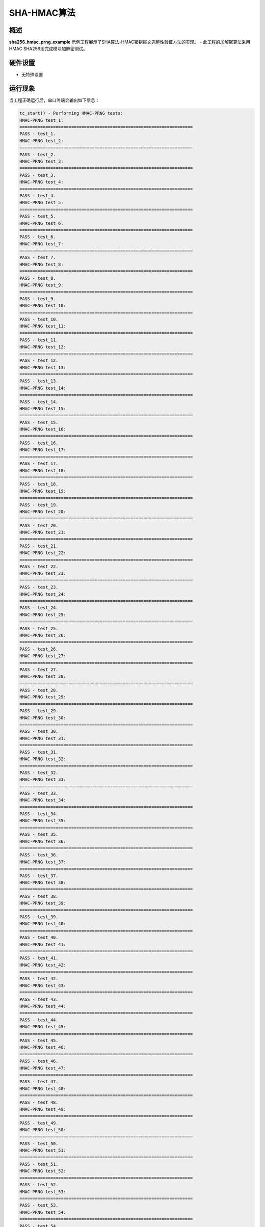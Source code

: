.. _sha_hmac_prng_algorithm:

SHA-HMAC算法
====================

概述
------

**sha256_hmac_prng_example** 示例工程展示了SHA算法-HMAC密钥报文完整性验证方法的实现。
- 此工程的加解密算法采用HMAC SHA256法完成模块加解密测试。

硬件设置
------------

- 无特殊设置

运行现象
------------

当工程正确运行后，串口终端会输出如下信息：

.. code-block:: console

   tc_start() - Performing HMAC-PRNG tests:
   HMAC-PRNG test_1:
   ===================================================================
   PASS - test_1.
   HMAC-PRNG test_2:
   ===================================================================
   PASS - test_2.
   HMAC-PRNG test_3:
   ===================================================================
   PASS - test_3.
   HMAC-PRNG test_4:
   ===================================================================
   PASS - test_4.
   HMAC-PRNG test_5:
   ===================================================================
   PASS - test_5.
   HMAC-PRNG test_6:
   ===================================================================
   PASS - test_6.
   HMAC-PRNG test_7:
   ===================================================================
   PASS - test_7.
   HMAC-PRNG test_8:
   ===================================================================
   PASS - test_8.
   HMAC-PRNG test_9:
   ===================================================================
   PASS - test_9.
   HMAC-PRNG test_10:
   ===================================================================
   PASS - test_10.
   HMAC-PRNG test_11:
   ===================================================================
   PASS - test_11.
   HMAC-PRNG test_12:
   ===================================================================
   PASS - test_12.
   HMAC-PRNG test_13:
   ===================================================================
   PASS - test_13.
   HMAC-PRNG test_14:
   ===================================================================
   PASS - test_14.
   HMAC-PRNG test_15:
   ===================================================================
   PASS - test_15.
   HMAC-PRNG test_16:
   ===================================================================
   PASS - test_16.
   HMAC-PRNG test_17:
   ===================================================================
   PASS - test_17.
   HMAC-PRNG test_18:
   ===================================================================
   PASS - test_18.
   HMAC-PRNG test_19:
   ===================================================================
   PASS - test_19.
   HMAC-PRNG test_20:
   ===================================================================
   PASS - test_20.
   HMAC-PRNG test_21:
   ===================================================================
   PASS - test_21.
   HMAC-PRNG test_22:
   ===================================================================
   PASS - test_22.
   HMAC-PRNG test_23:
   ===================================================================
   PASS - test_23.
   HMAC-PRNG test_24:
   ===================================================================
   PASS - test_24.
   HMAC-PRNG test_25:
   ===================================================================
   PASS - test_25.
   HMAC-PRNG test_26:
   ===================================================================
   PASS - test_26.
   HMAC-PRNG test_27:
   ===================================================================
   PASS - test_27.
   HMAC-PRNG test_28:
   ===================================================================
   PASS - test_28.
   HMAC-PRNG test_29:
   ===================================================================
   PASS - test_29.
   HMAC-PRNG test_30:
   ===================================================================
   PASS - test_30.
   HMAC-PRNG test_31:
   ===================================================================
   PASS - test_31.
   HMAC-PRNG test_32:
   ===================================================================
   PASS - test_32.
   HMAC-PRNG test_33:
   ===================================================================
   PASS - test_33.
   HMAC-PRNG test_34:
   ===================================================================
   PASS - test_34.
   HMAC-PRNG test_35:
   ===================================================================
   PASS - test_35.
   HMAC-PRNG test_36:
   ===================================================================
   PASS - test_36.
   HMAC-PRNG test_37:
   ===================================================================
   PASS - test_37.
   HMAC-PRNG test_38:
   ===================================================================
   PASS - test_38.
   HMAC-PRNG test_39:
   ===================================================================
   PASS - test_39.
   HMAC-PRNG test_40:
   ===================================================================
   PASS - test_40.
   HMAC-PRNG test_41:
   ===================================================================
   PASS - test_41.
   HMAC-PRNG test_42:
   ===================================================================
   PASS - test_42.
   HMAC-PRNG test_43:
   ===================================================================
   PASS - test_43.
   HMAC-PRNG test_44:
   ===================================================================
   PASS - test_44.
   HMAC-PRNG test_45:
   ===================================================================
   PASS - test_45.
   HMAC-PRNG test_46:
   ===================================================================
   PASS - test_46.
   HMAC-PRNG test_47:
   ===================================================================
   PASS - test_47.
   HMAC-PRNG test_48:
   ===================================================================
   PASS - test_48.
   HMAC-PRNG test_49:
   ===================================================================
   PASS - test_49.
   HMAC-PRNG test_50:
   ===================================================================
   PASS - test_50.
   HMAC-PRNG test_51:
   ===================================================================
   PASS - test_51.
   HMAC-PRNG test_52:
   ===================================================================
   PASS - test_52.
   HMAC-PRNG test_53:
   ===================================================================
   PASS - test_53.
   HMAC-PRNG test_54:
   ===================================================================
   PASS - test_54.
   HMAC-PRNG test_55:
   ===================================================================
   PASS - test_55.
   HMAC-PRNG test_56:
   ===================================================================
   PASS - test_56.
   HMAC-PRNG test_57:
   ===================================================================
   PASS - test_57.
   HMAC-PRNG test_58:
   ===================================================================
   PASS - test_58.
   HMAC-PRNG test_59:
   ===================================================================
   PASS - test_59.
   HMAC-PRNG test_60:
   ===================================================================
   PASS - test_60.
   HMAC-PRNG test_61:
   ===================================================================
   PASS - test_61.
   HMAC-PRNG test_62:
   ===================================================================
   PASS - test_62.
   HMAC-PRNG test_63:
   ===================================================================
   PASS - test_63.
   HMAC-PRNG test_64:
   ===================================================================
   PASS - test_64.
   HMAC-PRNG test_65:
   ===================================================================
   PASS - test_65.
   HMAC-PRNG test_66:
   ===================================================================
   PASS - test_66.
   HMAC-PRNG test_67:
   ===================================================================
   PASS - test_67.
   HMAC-PRNG test_68:
   ===================================================================
   PASS - test_68.
   HMAC-PRNG test_69:
   ===================================================================
   PASS - test_69.
   HMAC-PRNG test_70:
   ===================================================================
   PASS - test_70.
   HMAC-PRNG test_71:
   ===================================================================
   PASS - test_71.
   HMAC-PRNG test_72:
   ===================================================================
   PASS - test_72.
   HMAC-PRNG test_73:
   ===================================================================
   PASS - test_73.
   HMAC-PRNG test_74:
   ===================================================================
   PASS - test_74.
   HMAC-PRNG test_75:
   ===================================================================
   PASS - test_75.
   HMAC-PRNG test_76:
   ===================================================================
   PASS - test_76.
   HMAC-PRNG test_77:
   ===================================================================
   PASS - test_77.
   HMAC-PRNG test_78:
   ===================================================================
   PASS - test_78.
   HMAC-PRNG test_79:
   ===================================================================
   PASS - test_79.
   HMAC-PRNG test_80:
   ===================================================================
   PASS - test_80.
   HMAC-PRNG test_81:
   ===================================================================
   PASS - test_81.
   HMAC-PRNG test_82:
   ===================================================================
   PASS - test_82.
   HMAC-PRNG test_83:
   ===================================================================
   PASS - test_83.
   HMAC-PRNG test_84:
   ===================================================================
   PASS - test_84.
   HMAC-PRNG test_85:
   ===================================================================
   PASS - test_85.
   HMAC-PRNG test_86:
   ===================================================================
   PASS - test_86.
   HMAC-PRNG test_87:
   ===================================================================
   PASS - test_87.
   HMAC-PRNG test_88:
   ===================================================================
   PASS - test_88.
   HMAC-PRNG test_89:
   ===================================================================
   PASS - test_89.
   HMAC-PRNG test_90:
   ===================================================================
   PASS - test_90.
   HMAC-PRNG test_91:
   ===================================================================
   PASS - test_91.
   HMAC-PRNG test_92:
   ===================================================================
   PASS - test_92.
   HMAC-PRNG test_93:
   ===================================================================
   PASS - test_93.
   HMAC-PRNG test_94:
   ===================================================================
   PASS - test_94.
   HMAC-PRNG test_95:
   ===================================================================
   PASS - test_95.
   HMAC-PRNG test_96:
   ===================================================================
   PASS - test_96.
   HMAC-PRNG test_97:
   ===================================================================
   PASS - test_97.
   HMAC-PRNG test_98:
   ===================================================================
   PASS - test_98.
   HMAC-PRNG test_99:
   ===================================================================
   PASS - test_99.
   HMAC-PRNG test_100:
   ===================================================================
   PASS - test_100.
   HMAC-PRNG test_101:
   ===================================================================
   PASS - test_101.
   HMAC-PRNG test_102:
   ===================================================================
   PASS - test_102.
   HMAC-PRNG test_103:
   ===================================================================
   PASS - test_103.
   HMAC-PRNG test_104:
   ===================================================================
   PASS - test_104.
   HMAC-PRNG test_105:
   ===================================================================
   PASS - test_105.
   HMAC-PRNG test_106:
   ===================================================================
   PASS - test_106.
   HMAC-PRNG test_107:
   ===================================================================
   PASS - test_107.
   HMAC-PRNG test_108:
   ===================================================================
   PASS - test_108.
   HMAC-PRNG test_109:
   ===================================================================
   PASS - test_109.
   HMAC-PRNG test_110:
   ===================================================================
   PASS - test_110.
   HMAC-PRNG test_111:
   ===================================================================
   PASS - test_111.
   HMAC-PRNG test_112:
   ===================================================================
   PASS - test_112.
   HMAC-PRNG test_113:
   ===================================================================
   PASS - test_113.
   HMAC-PRNG test_114:
   ===================================================================
   PASS - test_114.
   HMAC-PRNG test_115:
   ===================================================================
   PASS - test_115.
   HMAC-PRNG test_116:
   ===================================================================
   PASS - test_116.
   HMAC-PRNG test_117:
   ===================================================================
   PASS - test_117.
   HMAC-PRNG test_118:
   ===================================================================
   PASS - test_118.
   HMAC-PRNG test_119:
   ===================================================================
   PASS - test_119.
   HMAC-PRNG test_120:
   ===================================================================
   PASS - test_120.
   All HMAC-PRNG tests succeeded!
   ===================================================================
   PASS - main.
   ===================================================================
   PROJECT EXECUTION SUCCESSFUL

